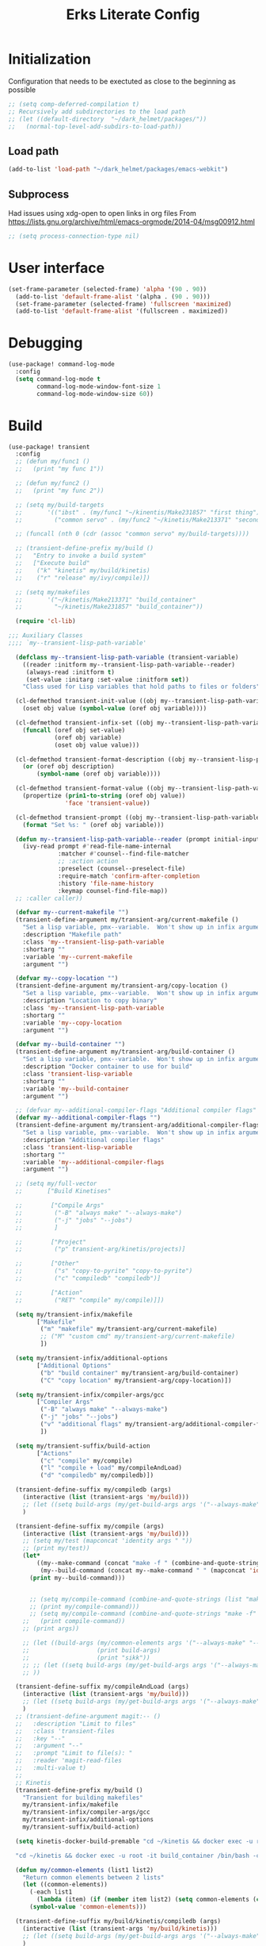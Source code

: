 #+TITLE: Erks Literate Config

#+STARTUP: fold

# #+SETUPFILE: https://fniessen.github.io/org-html-themes/setup/theme-bigblow.setup

* Initialization
Configuration that needs to be exectuted as close to the beginning as possible

#+BEGIN_SRC emacs-lisp
;; (setq comp-deferred-compilation t)
;; Recursively add subdirectories to the load path
;; (let ((default-directory  "~/dark_helmet/packages/"))
;;   (normal-top-level-add-subdirs-to-load-path))
#+END_SRC

** Load path
#+BEGIN_SRC emacs-lisp
(add-to-list 'load-path "~/dark_helmet/packages/emacs-webkit")
#+END_SRC

** Subprocess
Had issues using xdg-open to open links in org files
From https://lists.gnu.org/archive/html/emacs-orgmode/2014-04/msg00912.html

#+BEGIN_SRC emacs-lisp
;; (setq process-connection-type nil)
#+END_SRC

* User interface
#+BEGIN_SRC emacs-lisp
(set-frame-parameter (selected-frame) 'alpha '(90 . 90))
  (add-to-list 'default-frame-alist '(alpha . (90 . 90)))
  (set-frame-parameter (selected-frame) 'fullscreen 'maximized)
  (add-to-list 'default-frame-alist '(fullscreen . maximized))
#+END_SRC

* Debugging
#+BEGIN_SRC emacs-lisp
(use-package! command-log-mode
  :config
  (setq command-log-mode t
        command-log-mode-window-font-size 1
        command-log-mode-window-size 60))
#+END_SRC

* Build
#+BEGIN_SRC emacs-lisp
(use-package! transient
  :config
  ;; (defun my/func1 ()
  ;;   (print "my func 1"))

  ;; (defun my/func2 ()
  ;;   (print "my func 2"))

  ;; (setq my/build-targets
  ;;       '(("ibst" . (my/func1 "~/kinentis/Make231857" "first thing"))
  ;;         ("common servo" . (my/func2 "~/kinetis/Make213371" "second thing"))))

  ;; (funcall (nth 0 (cdr (assoc "common servo" my/build-targets))))

  ;; (transient-define-prefix my/build ()
  ;;   "Entry to invoke a build system"
  ;;   ["Execute build"
  ;;    ("k" "kinetis" my/build/kinetis)
  ;;    ("r" "release" my/ivy/compile)])

  ;; (setq my/makefiles
  ;;       '("~/kinetis/Make213371" "build_container"
  ;;         "~/kinetis/Make231857" "build_container"))

  (require 'cl-lib)

;;; Auxiliary Classes
;;;; `my--transient-lisp-path-variable'

  (defclass my--transient-lisp-path-variable (transient-variable)
    ((reader :initform my--transient-lisp-path-variable--reader)
     (always-read :initform t)
     (set-value :initarg :set-value :initform set))
    "Class used for Lisp variables that hold paths to files or folders")

  (cl-defmethod transient-init-value ((obj my--transient-lisp-path-variable))
    (oset obj value (symbol-value (oref obj variable))))

  (cl-defmethod transient-infix-set ((obj my--transient-lisp-path-variable) value)
    (funcall (oref obj set-value)
             (oref obj variable)
             (oset obj value value)))

  (cl-defmethod transient-format-description ((obj my--transient-lisp-path-variable))
    (or (oref obj description)
        (symbol-name (oref obj variable))))

  (cl-defmethod transient-format-value ((obj my--transient-lisp-path-variable))
    (propertize (prin1-to-string (oref obj value))
                'face 'transient-value))

  (cl-defmethod transient-prompt ((obj my--transient-lisp-path-variable))
    (format "Set %s: " (oref obj variable)))

  (defun my--transient-lisp-path-variable--reader (prompt initial-input _history)
    (ivy-read prompt #'read-file-name-internal
              :matcher #'counsel--find-file-matcher
              ;; :action action
              :preselect (counsel--preselect-file)
              :require-match 'confirm-after-completion
              :history 'file-name-history
              :keymap counsel-find-file-map))
  ;; :caller caller))

  (defvar my--current-makefile "")
  (transient-define-argument my/transient-arg/current-makefile ()
    "Set a lisp variable, pmx--variable.  Won't show up in infix arguments."
    :description "Makefile path"
    :class 'my--transient-lisp-path-variable
    :shortarg ""
    :variable 'my--current-makefile
    :argument "")

  (defvar my--copy-location "")
  (transient-define-argument my/transient-arg/copy-location ()
    "Set a lisp variable, pmx--variable.  Won't show up in infix arguments."
    :description "Location to copy binary"
    :class 'my--transient-lisp-path-variable
    :shortarg ""
    :variable 'my--copy-location
    :argument "")

  (defvar my--build-container "")
  (transient-define-argument my/transient-arg/build-container ()
    "Set a lisp variable, pmx--variable.  Won't show up in infix arguments."
    :description "Docker container to use for build"
    :class 'transient-lisp-variable
    :shortarg ""
    :variable 'my--build-container
    :argument "")

  ;; (defvar my--additional-compiler-flags "Additional compiler flags" "alsdkfj")
  (defvar my--additional-compiler-flags "")
  (transient-define-argument my/transient-arg/additional-compiler-flags ()
    "Set a lisp variable, pmx--variable.  Won't show up in infix arguments."
    :description "Additional compiler flags"
    :class 'transient-lisp-variable
    :shortarg ""
    :variable 'my--additional-compiler-flags
    :argument "")

  ;; (setq my/full-vector
  ;;       ["Build Kinetises"

  ;;        ["Compile Args"
  ;;         ("-B" "always make" "--always-make")
  ;;         ("-j" "jobs" "--jobs")
  ;;         ]

  ;;        ["Project"
  ;;         ("p" transient-arg/kinetis/projects)]

  ;;        ["Other"
  ;;         ("s" "copy-to-pyrite" "copy-to-pyrite")
  ;;         ("c" "compiledb" "compiledb")]

  ;;        ["Action"
  ;;         ("RET" "compile" my/compile)]])

  (setq my/transient-infix/makefile
        ["Makefile"
         ("m" "makefile" my/transient-arg/current-makefile)
         ;; ("M" "custom cmd" my/transient-arg/current-makefile)
         ])

  (setq my/transient-infix/additional-options
        ["Additional Options"
         ("b" "build container" my/transient-arg/build-container)
         ("C" "copy location" my/transient-arg/copy-location)])

  (setq my/transient-infix/compiler-args/gcc
        ["Compiler Args"
         ("-B" "always make" "--always-make")
         ("-j" "jobs" "--jobs")
         ("v" "additional flags" my/transient-arg/additional-compiler-flags)
         ])

  (setq my/transient-suffix/build-action
        ["Actions"
         ("c" "compile" my/compile)
         ("l" "compile + load" my/compileAndLoad)
         ("d" "compiledb" my/compiledb)])

  (transient-define-suffix my/compiledb (args)
    (interactive (list (transient-args 'my/build)))
    ;; (let ((setq build-args (my/get-build-args args '("--always-make")))))
    )

  (transient-define-suffix my/compile (args)
    (interactive (list (transient-args 'my/build)))
    ;; (setq my/test (mapconcat 'identity args " "))
    ;; (print my/test))
    (let*
        ((my--make-command (concat "make -f " (combine-and-quote-strings (list(print my--current-makefile)))))
         (my--build-command (concat my--make-command " " (mapconcat 'identity args " "))))
      (print my--build-command)))


      ;; (setq my/compile-command (combine-and-quote-strings (list "make -f" "neat o" (print my--current-makefile))))
      ;; (print my/compile-command)))
      ;; (setq my/compile-command (combine-and-quote-strings "make -f" my--current-makefile args "neat"))
    ;;   (print compile-command))
    ;; (print args))

    ;; (let ((build-args (my/common-elements args '("--always-make" "--jobs")))
    ;;                   (print build-args)
    ;;                   (print "sikk"))
    ;; ;; (let ((setq build-args (my/get-build-args args '("--always-make")))))
    ;; ))

  (transient-define-suffix my/compileAndLoad (args)
    (interactive (list (transient-args 'my/build)))
    ;; (let ((setq build-args (my/get-build-args args '("--always-make")))))
    )
  ;; (transient-define-argument magit:-- ()
  ;;   :description "Limit to files"
  ;;   :class 'transient-files
  ;;   :key "--"
  ;;   :argument "--"
  ;;   :prompt "Limit to file(s): "
  ;;   :reader 'magit-read-files
  ;;   :multi-value t)
  ;;
  ;; Kinetis
  (transient-define-prefix my/build ()
    "Transient for building makefiles"
    my/transient-infix/makefile
    my/transient-infix/compiler-args/gcc
    my/transient-infix/additional-options
    my/transient-suffix/build-action)

  (setq kinetis-docker-build-premable "cd ~/kinetis && docker exec -u root -it build_container /bin/bash -c \"cd $HOME/kinetis")

  "cd ~/kinetis && docker exec -u root -it build_container /bin/bash -c \"cd $HOME/kinetis && make -f Make231857 -B > buildlog.txt\" && cat buildlog.txt && compiledb --parse buildlog.txt && scp 231857-01X.axf edyer@pyrite:/home/bdi3000/edyer"

  (defun my/common-elements (list1 list2)
    "Return common elements between 2 lists"
    (let ((common-elements))
      (-each list1
        (lambda (item) (if (member item list2) (setq common-elements (cons item common-elements)))))
      (symbol-value 'common-elements)))

  (transient-define-suffix my/build/kinetis/compiledb (args)
    (interactive (list (transient-args 'my/build/kinetis)))
    ;; (let ((setq build-args (my/get-build-args args '("--always-make")))))
    )

  ;; (my/common-elements '("neat" "cool" "wut") '("wow" "wut" "cool"))

  (transient-define-suffix my/build-kinetis/ibst (args)
    (interactive (list (transient-args 'my/build/kinetis)))
    ;; (let ((setq build-args (my/get-build-args args '("--always-make")))))
    )
  (transient-define-suffix my/build/kinetis/ibst (args)
    (interactive (list (transient-args 'my/build/kinetis)))
    ;; (let ((setq build-args (my/get-build-args args '("--always-make")))))
    (let ((build-args (my/common-elements args '("--always-make" "--jobs")))
          ;; (move-to-directory (concat "cd " 'my/build-directory/kinetis))
          ;; (docker-command (concat "docker exec -u root -it build_container /bin/bash -c \"cd $HOME/kinetis && make -f " "Make231857 " "-B " (if (member "compiledb" '("asdf" "compiledb")) "> buildlog.txt\"")))
          ;; (docker-command (concat "Make231857 " "-B "))
          ;; (print docker-command)
          ;; (print build-args)
          )))

  (concat "foo" "bar")

  (transient-define-suffix my/build-kinetis/common-servo (args)
    (interactive (list (transient-args 'my/transient-suffix/build-kinetis)))
    (print args)))


;; (defun my-args ()
;;   (transient-args 'my/transient-build-kinetis))

;; (transient-define-suffix my/test-suffix (args)
;;   (interactive (list (my-args)))
;;   (print args))
;; (defun my/build-kinetis (args)
;;   (interactive (list (transient-args 'my/transient-build-kinetis)))
;;   (message args))

     ;; ["Kinetis"
     ;;  ("i" "ibst" my/ivy/compile)
     ;;  ("c" "common servo" my/ivy/compile)]
     ;; ["Release"
     ;;  ("r" "AO" my/ivy/compile)]]))
;; build without compile
;; compiledb -n make -f Make213371
#+END_SRC

* Config Development
Convenience tools to help with configuration development

#+BEGIN_SRC emacs-lisp
(map! :leader
      (:prefix ("e" . "emacs")
       :desc "reload-config" "r" #'my/reload-config
       :desc "open-config" "c" #'my/open-config
       :desc "eval-last-sexp" "e" #'eval-last-sexp))

(defun my/reload-config ()
  (interactive)
  (load "~/dark_helmet/doom.d/config.el"))

(defun my/open-config ()
  (interactive)
  (find-file "~/dark_helmet/doom.d/config.org"))
#+END_SRC

* Debugging
Debugging using Dap Mode
**Note the first time you use this you will have to call `dap-gdb-lldb-setup` to install the vscode extension
#+BEGIN_SRC emacs-lisp
;; (use-package! dap-mode
;;   :init
;;   (after! lsp-mode (require 'dap-mode) (require 'dap-lldb) (require 'dap-gdb-lldb))

;;   :config

  ;; :require (dap-lldb dap-gdb-lldb))
;; 'dap-lldb 'dap-gdb-lldb

#+END_SRC

* Global Variables
** General Globals
#+BEGIN_SRC emacs-lisp
(setq user-full-name "Eric Dyer"
      user-mail-address "dyereh@gmail.com")
#+END_SRC

** DOOM Specific Globals
#+BEGIN_SRC emacs-lisp
(setq doom-localleader-key ";")
#+END_SRC

* View
#+BEGIN_SRC emacs-lisp
(setq doom-theme 'doom-palenight ;'doom-monokai-classic ; Reminds me of Sublime-text & makes me feel at home
      display-line-numbers-type nil    ; Improve performance & disable line #'s by default
      doom-font (font-spec :family "Hack" :size 14))
      ;; doom-font (font-spec :family "Emilbus Mono" :size 10)
      ;; doom-variable-pitch-font (font-spec :family "Fira Sans") ; inherits `doom-font''s :size
      ;; doom-unicode-font (font-spec :family "Input Mono Narrow" :size 12)
      ;; doom-big-font (font-spec :family "Fira Mono" :size 19))
;; #<font-object "-SRC-Hack-normal-normal-normal-*-15-*-*-*-m-0-iso10646-1">
;; #<font-spec nil nil Ubuntu\ Mono nil nil nil nil nil 17 nil nil nil nil>
;; (setq doom-theme 'doom-monokai-classic ; Reminds me of Sublime-text & makes me feel at home
;;       display-line-numbers-type nil) ; Improve performance & disable line #'s by default
#+END_SRC
** Buffer Narrowing
#+BEGIN_SRC emacs-lisp
(map! :leader
      "n" nil
      (:prefix ("n" . "narrow")
       :desc "page"    "p" #'narrow-to-page
       :desc "defun"   "d" #'narrow-to-defun
       :desc "region"  "r" #'narrow-to-region
       :desc "subtree" "s" #'narrow-to-subtree
       :desc "widen"   "w" #'widen
       ))
#+END_SRC

** Window
#+BEGIN_SRC emacs-lisp
(map! :leader
      (:prefix "w"
       :desc "maximize window" "f"  #'my/toggle-maximize-buffer))

(defun my/toggle-maximize-buffer () "Maximize buffer"
  (interactive)
  (if (= 1 (length (window-list)))
      (jump-to-register '_)
    (progn
      (window-configuration-to-register '_)
      (delete-other-windows))))
#+END_SRC

* Code
** ELISP
#+BEGIN_SRC emacs-lisp
(setq doom-scratch-initial-major-mode 'lisp-interaction-mode)
#+END_SRC

* Files and Directories
** Dired
#+BEGIN_SRC emacs-lisp
(map! :leader
      "x" nil
      (:prefix ("x" . "dired")
       :desc "dired here" "d" #'(lambda () (interactive) (dired default-directory))
       :desc "dired" "D" #'dired))

(setq delete-by-moving-to-trash t) ; Move to trash bin instead of permanently deleting it

(defun my/dired-open-externally ()
  "Open marked dired file/folder(s) (or file/folder(s) at point if no marks)
  with external application"
  (interactive)
  (let ((files (dired-get-marked-files)))
    (dired-run-shell-command
     (dired-shell-stuff-it "xdg-open" files t))))

(use-package dired
  :custom ((dired-listing-switches "-agho --group-directories-first"))
  :config

  (map! :map dired-mode-map
        :localleader
        "q" #'dired-toggle-read-only)

  ;; (add-to-list 'dired-guess-shell-alist-user '("\\.xlsx\\'" "xdg-open"))
  ;; (add-to-list 'dired-guess-shell-alist-user '("\\.xlsb\\'" "xdg-open"))

 (evil-define-key* '(normal) dired-mode-map
   (kbd "M-RET") #'my/dired-open-externally)

  (evil-collection-define-key 'normal 'dired-mode-map
    ;; "h" 'dired-single-up-directory
    ;; "l" 'dired-single-buffer)
    "h" 'dired-up-directory
    "l" 'dired-find-file
    )
  (setq dired-recursive-deletes "top"))
#+END_SRC

** File extensions
#+BEGIN_SRC emacs-lisp
#+END_SRC

** Find file
#+BEGIN_SRC emacs-lisp
(setq my/directory-shortcuts
      '(("zybo" .  "/ssh:root@192.168.0.102:")
        ("pyrite" .  "/ssh:edyer@pyrite:")

        ("kinetis" . "~/kinetis/")
        ("release" . "~/release/")
        ("stellaris" . "~/stellaris/")
        ("wemacs"    . "~/wemacs/")

        ("downloads" . "~/Downloads/")
        ("desktop" . "~/Desktop/")

        ("project"         . "~/erk_projects/")
        ("2nd Source HDIR" . "~/erk_projects/CMX-10_2nd-Source-HDIR")
        ("ga"              . "~/erk_projects/GA")
        ("lens sustaining" . "~/erk_projects/lens_sustaining")
        ("GCS"             . "~/erk_projects/GCS")
        ("CPPLR"           . "~/erk_projects/GCS/CPPLR")
        ("IBST"            . "~/erk_projects/MX25G2/IBST")
        ("MMG2"            . "~/erk_projects/MMG2")
        ("MX25G2"          . "~/erk_projects/MX25G2")
        ("VISSWIR"         . "~/erk_projects/VISSWIR")
        ))

(defun my/directory-shortcuts ()
  (interactive)

    (ivy-read "directory: " my/directory-shortcuts
              :matcher #'counsel--find-file-matcher
              :action #'(lambda (x)
                          (counsel-find-file (cdr x)))
              :preselect (counsel--preselect-file)
              :require-match 'confirm-after-completion
              :history 'file-name-history
              :keymap counsel-find-file-map
              :caller 'my/directory-shortcuts))

(use-package! counsel
  :config
  (map! :leader
        (:prefix "f"
         :desc "shortcuts" "j" #'my/directory-shortcuts
         :desc "home"      "k" #'(lambda () (interactive) (counsel-find-file "~")))))
#+END_SRC

* EAF
#+BEGIN_SRC emacs-lisp
(use-package eaf
  :load-path "~/dark_helmet/packages/emacs-application-framework"
  :custom
  (eaf-find-alternate-file-in-dired t)
  :config
  (eaf-bind-key scroll_up "C-n" eaf-pdf-viewer-keybinding)
  (eaf-bind-key scroll_down "C-p" eaf-pdf-viewer-keybinding)
  (eaf-bind-key take_photo "p" eaf-camera-keybinding))

(require 'eaf-evil)

;; (setq eaf-evil-leader-keymap  spacemacs-cmds)

(setq eaf-evil-leader-key "SPC")
#+END_SRC

#+BEGIN_SRC emacs-lisp
(defun helm-files-insert-as-org-link (candidate)
  (interactive)
  (let* ((marked-files (helm-marked-candidates :with-wildcard t)))
    (dolist (file marked-files)
      (let ((target (expand-file-name (helm-substitute-in-filename file))))
        (insert (format "[[file:%s] " file))))))
#+END_SRC

* Email
** Notmuch
#+BEGIN_SRC emacs-lisp
(use-package! notmuch
  :config
  (setq +notmuch-sync-backend 'mbsync)
  (setq message-kill-buffer-on-exit t) ;; Kills buffer after sending an email (otherwise sent message buffers would accumulate)
  )
#+END_SRC
* EPUB
#+BEGIN_SRC emacs-lisp
(use-package! nov
  :config
  (add-to-list 'auto-mode-alist '("\\.epub\\'" . nov-mode)))
#+END_SRC

* Emojify
#+BEGIN_SRC emacs-lisp
(use-package emojify
  :hook (after-init . global-emojify-mode))
;; (setq emojify-inhibit-major-modes
;;         (cl-union emojify-inhibit-major-modes
;;                   '(cider-mode
;;                     cider-repl-mode
;;                     cider-test-report-mode
;;                     sql-mode
;;                     term-mode
;;                     web-mode
;;                     yaml-mode))
;;         emojify-prog-contexts "comments"))
#+END_SRC

* Evil
#+BEGIN_SRC emacs-lisp
(evil-global-set-key 'normal (kbd "C-j") #'universal-argument)

(map! :leader
      :desc "universal arg" "j" #'universal-argument)
      ;; :desc "universal 2arg" "k" #'(lambda () (interactive) (universal-argument) (universal-argument-more)))

(map! :map universal-argument-map
      :prefix doom-leader-key     "j" #'universal-argument-more
      :prefix doom-leader-alt-key "j" #'universal-argument-more)
#+END_SRC

* FLX
#+BEGIN_SRC emacs-lisp
;; (require 'flx-ido)
;; (ido-mode 1)
;; (ido-everywhere 1)
;; (flx-ido-mode 1)
;; disable ido faces to see flx highlights.
;; (setq ido-enable-flex-matching t)
;; (setq ido-use-faces nil)
#+END_SRC

* Languages
** C
#+BEGIN_SRC emacs-lisp
(use-package! cc-mode
  :init
  (message "cmode is NOICE")

  :config
  (require 'dap-mode)
  (require 'dap-lldb)
  (require 'dap-gdb-lldb)
  (dap-gdb-lldb-setup) ;; Automatically install debug adapters if needed
)
#+END_SRC

** Python
*** LSP
#+BEGIN_SRC emacs-lisp
(use-package! lsp-pyright
  :hook (python-mode . (lambda ()
                          (require 'lsp-pyright)
                          (lsp))))  ; or lsp-deferred
#+END_SRC

* Magit
** Add new SSH key to GitHub account
*** Check for existing SSH key

`ls -al ~/.ssh`

#+BEGIN_SRC bash :tangle no
id_rsa.pub
id_ecdsa.pub
id_ed25519.pub
#+END_SRC

*** Generate a new SSH key
Create a new SSH key (provide email) - press enter to accept default location (no need for passphrase either)

#+BEGIN_SRC bash :tangle no
ssh-keygen -t ed25519 -C "your_email@example.com"
#+END_SRC

*** Adding your SSH key to the SSH-agent

Start the ssh-agent in the background

#+BEGIN_SRC bash :tangle no
eval "$(ssh-agent -s)"
#+END_SRC

Add SSH private key to the ssh-agent

#+BEGIN_SRC bash :tangle no
ssh-add ~/.ssh/<private key file ex. id_ed25519>
#+END_SRC

*** Add SSH key to GitHub acount

1. Copy contents of the ".pub" ssh key file (make sure not to copy additional whitespace/newlines)
2. In github user profile buttom -> Settings -> SSH and GPG keys -> New/Add SSH key
3. Add a title and paste the key in the "key" field
4. Click `Add SSH Key`

** Magit
#+BEGIN_SRC emacs-lisp
;; (unmap! :leader
  ;; (:prefix "g"
    ;; ))
(use-package! magit
  :config
  (map! :leader
        (:prefix "g"
         :desc "blame" "b" #'magit-blame
         ;; :desc "status dwim" "g" #'magit-status
         :desc "status" "G" #'my/magit-status
         :desc "buffer-lock" "T" #'magit-toggle-buffer-lock

         ;; Git gutter
         :desc "next-hunk" "j" #'git-gutter:next-hunk
         :desc "prev-hunk" "k" #'git-gutter:previous-hunk
         :desc "popup-diff" "d" #'git-gutter:popup-diff
         :desc "file-statistics" "S" #'git-gutter:statistic

         "s" nil
         (:prefix ("s" . "status")
          :desc "find"       "s" #'my/magit-status
          :desc "cfgdb"      "c" #'(lambda () (interactive) (magit-status "~/cfgdb"))
          :desc "kinetis"    "k" #'(lambda () (interactive) (magit-status "~/kinetis"))
          :desc "release"    "r" #'(lambda () (interactive) (magit-status "~/release"))
          :desc "ga"         "g" #'(lambda () (interactive) (magit-status "~/general-atomics"))
          :desc "ga/release" "R" #'(lambda () (interactive) (magit-status "~/general-atomics/release")))

         ;; Log
         :desc "log" "l" #'magit-log
         "L" nil ;; unmap default L mapping
         (:prefix ("L" . "log")
          :desc "file" "f" #'magit-log-buffer-file
          :desc "head" "h" #'magit-log-head
          :desc "log" "i" #'magit-log
          :desc "refresh" "r" #'magit-log-refresh-buffer)))

  (define-suffix-command reset-upstream ()
    (interactive)
    (if (magit-confirm t (format "**WARNING** this will hard reset to upstream branch. Continue?"))
        (magit-run-git "reset" "--hard" "@{u}")))

  (define-suffix-command fixup-head ()
  "Make current commit a fixup to HEAD"
  (interactive)
  (magit-run-git "commit" "--fixup" "HEAD"))

  (define-suffix-command reset-head-to-previous-commit ()
    "Soft reset head to the previous commit"
    (interactive)
    (magit-run-git "reset" "HEAD~"))

  ;; Navigation
  (define-key magit-mode-map (kbd "M-j") 'magit-section-forward)
  (define-key magit-mode-map (kbd "M-k") 'magit-section-backward)
  (define-key magit-mode-map (kbd "C-M-j") 'magit-section-forward-sibling)
  (define-key magit-mode-map (kbd "C-M-k") 'magit-section-backward-sibling)
  (define-key magit-mode-map (kbd "C-K") 'magit-section-up)
  (define-key magit-mode-map (kbd "M-RET") 'magit-diff-visit-worktree-file)

  ;; Section folding/expansion
  (define-key magit-mode-map (kbd "M-o") 'magit-section-toggle)
  (define-key magit-mode-map (kbd "C-o") 'magit-section-cycle)

  ;; Register Custom Commands
  (transient-append-suffix 'magit-commit "c"
    '("h" "fixup head" fixup-head))

  (transient-append-suffix 'magit-reset "f"
    '("u" "to upstream" reset-upstream))

  (transient-append-suffix 'magit-reset "w"
    '("o" "previous-commit" reset-head-to-previous-commit))
  )

(with-eval-after-load 'evil
  (with-eval-after-load 'magit
 (evil-define-key* '(normal visual) magit-mode-map
   "C-t" #'my/evil-scroll-down
   "C-v" #'my/evil-scroll-up)
))

;; Automatically refresh status buffer
(add-hook 'after-save-hook 'magit-after-save-refresh-status t)

;; Prevent long refnames from hiding commit messages in the log
(setq magit-log-show-refname-after-summary t)
(setq magit-log-margin '(t age-abbreviated 15 t 10))

(defun my/magit-status ()
  "Use ivy to specify directory from which to open a magit status buffer.
Default starting place is the home directory."
  (interactive)
  (let ((default-directory "~/"))
    (ivy-read "git status: " #'read-file-name-internal
              :matcher #'counsel--find-file-matcher
              :action #'(lambda (x)
                          (magit-status x))
              :preselect (counsel--preselect-file)
              :require-match 'confirm-after-completion
              :history 'file-name-history
              :keymap counsel-find-file-map
              :caller 'my/magit-status)))

(defun my/magit-status-2 ()
  (interactive)
  (execute-extended-command 16 "magit-status"))
  ;; (counsel--find-file-1 "Git status: " "" #'magit-status 'my/magit-status)
  ;; (ivy-read  "my prompt: " (directory-files "~")
  ;;            :action #'(lambda (x)
  ;;                        (magit-status x))))
;; (lambda (x)
;;   "Return the hyperbolic cosine of X."
;;   (* 0.5 (+ (exp x) (exp (- x)))))
;; List of repositories
(setq magit-repository-directories
      `(("~" . 1)))
;;       `(("~/release"      . 1)
;;         ("~/kinetis"      . 1)
;;         ("~/dark_helmet"  . 1)))
        ;; ("~/dark_helment" . DEPTH3)))

;; (setq magit-repolist-columns
;;       '(("Name"    25 magit-repolist-column-ident                  ())
;;         ("Version" 25 magit-repolist-column-version                ())
;;         ("D"        1 magit-repolist-column-dirty                  ())
;;         ("L<U"      3 magit-repolist-column-unpulled-from-upstream ((:right-align t)))
;;         ("L>U"      3 magit-repolist-column-unpushed-to-upstream   ((:right-align t)))
;;         ("Path"    99 magit-repolist-column-path                   ())))

;; ;; Consistent Navigation
;; ;; (define-key magit-mode-map [remap evil-scroll-down] 'my/evil-scroll-down)
;; ;; (define-key magit-mode-map [remap evil-scroll-up]   'my/evil-scroll-up)
#+END_SRC

** TODO
- [ ] SPC g g fails when run in ~/projects.. gotta find out why
- Use 'q' instead of 'ESC' to go back on/delete magit buffers?

* Mail
#+BEGIN_SRC emacs-lisp
;; (require 'notmuch)
#+END_SRC
* Matrix
#+BEGIN_SRC emacs-lisp
;; Bootstrap Quelpa
;; (unless (package-installed-p 'quelpa)
;;   (with-temp-buffer
;;     (url-insert-file-contents "https://raw.githubusercontent.com/quelpa/quelpa/master/quelpa.el")
;;     (eval-buffer)
;;     (quelpa-self-upgrade)))
;; (quelpa-use-package matrix-client
;;   :quelpa (matrix-client :fetcher github :repo "alphapapa/matrix-client.el"
;;                          :files (:defaults "logo.png" "matrix-client-standalone.el.sh")))
;; TODO figure out why this makes emacs mad
;; (quelpa
;;  '(quelpa-use-package
;;    :fetcher git
;;    :url "https://github.com/quelpa/quelpa-use-package.git"))
;; (require 'quelpa-use-package)

;; (use-package matrix-client
;;   :quelpa (matrix-client :fetcher github :repo "alphapapa/matrix-client.el"
;;                          :files (:defaults "logo.png" "matrix-client-standalone.el.sh")))
#+END_SRC
* Messaging
** ERC
#+BEGIN_SRC emacs-lisp
(defun my/erc ()
  (interactive)
  (erc :server "127.0.0.1" :port 6667 :nick "edyer"))

(add-hook 'erc-after-connect
          '(lambda (SERVER NICK)
             (cond
              ((string-match "localhost" SERVER)
               (erc-message "PRIVMSG" "NickServ identify doom4lyfe")
               (sit-for 5)
               (message "noicee")
               (reset-erc-track-mode))
              ((string-match "oftc\\.net" SERVER)
               (erc-message "PRIVMSG" "NickServ identify password2"))
              ((string-match "jin\\.tekken" SERVER)
               (erc-message "PRIVMSG" "#bitlbee identify password3")))))

;; (add-hook 'erc-insert-post-hook
;;           '(lambda ()
;;              (message "this is a very long message that I want to display in the full message buffer so that it is persistent")
;;              (message '(erc-find-parsed-property))))
             ;; (message (erc-message-type-member
             ;;           (or (erc-find-parsed-property)
             ;;               (point-min))
             ;;           erc-track-exclude-types))))

(setq erc-track-exclude '("&facebook" "&bitlbee"))
;; (setq erc-track-exclude-types '("NICK" "JOIN" "PART" "QUIT" "MODE" "USER" "OPER" "SERVICE" "TOPIC" "NAMES" "LIST" "INVITE" "KICK" "VERSION" "STATS" "LINKS" "TIME" "CONNECT" "TRACE" "ADMIN" "INFO" "SERVLIST" "SQUERY" "WHO" "WHOIS" "WHOWAS" "KILL" "PING" "PONG" "ERROR" "AWAY" "REHASH" "DIE" "RESTART" "SUMMON" "USERS" "WALLOPS" "USERHOST" "ISON" "333" "353"))
(setq erc-track-exclude-types '("JOIN" "NICK" "PART" "QUIT" "MODE"
                                    "324" "329" "332" "333" "353" "477"))
(setq erc-track-exclude-server-buffer t) ;; Exclude messages sent by server when joining a channel

;; Clears out annoying erc-track-mode stuff for when we don't care.
;; Useful for when ChanServ restarts :P
(defun reset-erc-track-mode ()
  (interactive)
  (setq erc-modified-channels-alist nil)
  (erc-modified-channels-update))

;; Display images inline
;; (require 'erc-image)
;; (add-to-list 'erc-modules "image")
;; (erc-update-modules)
;; (use-package! erc-image
;;   :config
;;   (add-to-list 'erc-modules 'image)
;;   (erc-update-modules))
#+END_SRC

* Misc
** Open current buffer path in file explorer
#+BEGIN_SRC emacs-lisp
(defun my/open-buffer-path-in-explorer ()
  "Run explorer on the directory of the current buffer."
  (interactive)
  (shell-command (concat
                  "xdg-open "
                  default-directory)))

(map! :leader
      (:prefix "w"
       :desc "open in explorer" "x"  #'my/open-buffer-path-in-explorer))
#+END_SRC
* Movement
#+BEGIN_SRC emacs-lisp
(use-package! ace-window
  :config
  (map! :leader
        "k" nil
        :desc "ace-window" "k" #'ace-window)
  (setq aw-scope 'global))
#+END_SRC

* Navigation
#+BEGIN_SRC emacs-lisp
(use-package! ivy
 :config
 (map! :leader
     "A" #'ivy-switch-buffer
      "a" nil
      (:prefix ("a" . "switch-to-buffer")
       :desc "c"   "c"  #'(lambda () (interactive) (my/ivy-switch-buffer "\\(cpp\\|c\\)"))
       :desc "h"   "h"  #'(lambda () (interactive) (my/ivy-switch-buffer "\\(hpp\\|h\\)"))
       :desc "org" "o"  #'(lambda () (interactive) (my/ivy-switch-buffer "org"))
       :desc "el"  "e"  #'(lambda () (interactive) (my/ivy-switch-buffer "el")))))

(defun my/ivy-switch-buffer (extension)
  ;; Show available buffers for a given extension
  (interactive)
  (let ((completion-regexp-list (list (concat ".*\\." extension "$"))))
  (ivy-read "Switch to buffer: " #'internal-complete-buffer
            :keymap ivy-switch-buffer-map
            :preselect (buffer-name (other-buffer (current-buffer)))
            :action #'ivy--switch-buffer-action
            :matcher #'ivy--switch-buffer-matcher
            :caller 'ivy-switch-buffer)))

(defun my/switch-to-next-buffer-with-same-extension ()
  (interactive)
(save-match-data ; is usually a good idea
  (string-match "\\..*$" (buffer-name))))

;; (save-match-data ; is usually a good idea
;;       (and (string-match "\\(\\..*$\\).*" "eric.dyer@l3harris.com")
;;            (setq user (match-string 1 "eric.dyer@l3harris.com")
;;                  domain (match-string 1 "eric.dyer@l3harris.com") ) ))
#+END_SRC

* Org
** Font & Bullets
#+BEGIN_SRC emacs-lisp
(use-package! org-superstar
  :after org
  :hook (org-mode . org-superstar-mode)
  :custom
  (org-superstar-remove-leading-stars t)
  (org-superstar-headline-bullets-list '("◉" "○" "●" "○" "●" "○" "●")))

;; Replace list hyphen with dot
;; (font-lock-add-keywords 'org-mode
;;                         '(("^ *\\([-]\\) "
;;                             (0 (prog1 () (compose-region (match-beginning 1) (match-end 1) "•"))))))

;; Increase the size of various headings
(set-face-attribute 'org-document-title nil :font "Cantarell" :weight 'bold :height 1.3)
(dolist (face '((org-level-1 . 1.2)
                (org-level-2 . 1.1)
                (org-level-3 . 1.05)
                (org-level-4 . 1.0)
                (org-level-5 . 1.1)
                (org-level-6 . 1.1)
                (org-level-7 . 1.1)
                (org-level-8 . 1.1)))
  (set-face-attribute (car face) nil :font "Cantarell" :weight 'regular :height (cdr face)))

;; Make sure org-indent face is available
(require 'org-indent)

;; Ensure that anything that should be fixed-pitch in Org files appears that way
(set-face-attribute 'org-block nil :foreground nil :inherit 'fixed-pitch)
(set-face-attribute 'org-table nil  :inherit 'fixed-pitch)
(set-face-attribute 'org-formula nil  :inherit 'fixed-pitch)
(set-face-attribute 'org-code nil   :inherit '(shadow fixed-pitch))
(set-face-attribute 'org-indent nil :inherit '(org-hide fixed-pitch))
(set-face-attribute 'org-verbatim nil :inherit '(shadow fixed-pitch))
(set-face-attribute 'org-special-keyword nil :inherit '(font-lock-comment-face fixed-pitch))
(set-face-attribute 'org-meta-line nil :inherit '(font-lock-comment-face fixed-pitch))
(set-face-attribute 'org-checkbox nil :inherit 'fixed-pitch)

(after! org
        (defvar plotly-iframe-format
        ;; You may want to change your width and height.
        (concat "<iframe width=\"1200\""
                " height=\"850\""
                " src=\"%s\""
                " frameborder=\"0\""
                " allowfullscreen>%s</iframe>"))

        (org-add-link-type
        "plotly"
        (lambda (handle)
        (browse-url handle))
        (lambda (path desc backend)
        (cl-case backend
        (html (format plotly-iframe-format
                        path (or desc "")))))))
#+END_SRC
** Global Defaults
#+BEGIN_SRC emacs-lisp
(use-package! org
  :config
  (setq org-hide-block-startup t
        org-startup-folded t))
#+END_SRC

** General
#+BEGIN_SRC emacs-lisp
(add-hook! 'evil-org-mode-hook 'my/evil-org-mode-keybinds)

(defun my/evil-org-mode-keybinds ()
  (evil-define-key 'motion evil-org-mode-map
    (kbd "^") 'evil-org-beginning-of-line)
  (setq ispell-local-dictionary "en_US")
  (message "new evil org keybinds"))

(use-package! org
  :config
  ;; Specify how org links should be opened (same or different frame/window)
  (setq org-link-frame-setup '((vm . vm-visit-folder-other-frame)
                               (vm-imap . vm-visit-imap-folder-other-frame)
                               (gnus . org-gnus-no-new-news)
                               (file . find-file-other-window)
                               (wl . wl-other-frame)))

  ;; (map! :leader
  ;;       "a" nil
  ;;       (:prefix ("a" . "switch buffer")
  ;;        :desc "org" "o" #'org-switchb))

 (evil-define-key* '(normal visual insert) org-mode-map
   (kbd "C-j") #'org-forward-element
   (kbd "C-k") #'org-backward-element)

  (map! :localleader
        :map org-mode-map

        ;;Motion
        ;; "j" #'org-next-visible-heading
        "j" #'org-down-element
        "k" #'org-previous-visible-heading
        "u" #'outline-up-heading

        ";" #'org-edit-special

        ;;Narrowing
        "n" nil ;; unmap default o mapping
        (:prefix ("n" . "narrow")
         :desc "subtree" "s" #'org-narrow-to-subtree
         :desc "block" "b" #'org-narrow-to-block
         :desc "widen"   "w" #'widen)

        ;; Sparse tree
        "s" :nil
        (:prefix ("s" . "sparse tree")
         :desc "regex" "r" #'org-regex
         :desc "todo" "t" #'org-tags-sparse-tree)
        "/" #'org-sparse-tree

        ;; Format
        "f" :nil
        (:prefix ("f" . "format")
         :desc "bullet" "b" #'org-cycle-list-bullet
         :desc "table"  "t" #'org-table-create-or-convert-from-region)

        ;; Linking
        "l" :nil
        (:prefix ("l" . "link")
         :desc "insert" "i" #'org-insert-link
         :desc "store" "s" #'org-store-link)

        "i" :nil
        (:prefix ("i" . "insert")
         :desc "link" "l" #'org-insert-link
         :desc "item" "i" #'org-insert-item
         :desc "todo heading" "t" #'org-insert-todo-heading
         :desc "insert-heading" "h" #'org-insert-heading
         :desc "insert-heading-respect-content" "H" #'org-insert-heading-respect-content)

        "t" :nil
        (:prefix ("t" . "toggle")
         :desc "heading" "h" #'org-toggle-heading
         :desc "item" "i" #'org-toggle-item)


        "m" :nil
        (:prefix ("r" . "refile")
         :desc "refile" "r" #'org-refile)
        ;; insert
        "o" #'org-open-at-point
        )

  ;; Open org-edit-special in current window
  (setq org-src-window-setup 'current-window)
  )

      ;; (:prefix ("d". "testing")
        ;; "t" #'org-toggle-checkbox))

(map! :leader
      "o" nil ;; unmap default o mapping
      (:prefix ("o" . "org")
       :desc "org-store-link" "l"  #'org-store-link
       :desc "org-agenda"     "a"  #'org-agenda
       :desc "org-capture"    "c"  #'org-capture))

;; (add-hook! 'org-mode-hook
;; (set-face-attribute 'org-block-begin-line nil :height 0.7 :slant 'normal)
;; (set-face-attribute 'org-block-end-line nil :height 0.7 :slant 'normal))
#+END_SRC

#+RESULTS:
: org-capture

** Code
#+BEGIN_SRC emacs-lisp
(use-package! org
  :config
  (require 'color)
  (custom-set-faces! `(org-block :background
                                 ,(color-darken-name
                                   (face-attribute 'default :background) 4)))

  (setq org-babel-default-header-args '((:session . "none") (:results . "replace output") (:exports . "both") (:cache . "no") (:hlines . "no") (:tangle . "no"))))
;;  (setq org-babel-default-header-args
;; ((:session . "none")
;;  (:results . "replace")
;;  (:exports . "code")
;;  (:cache . "no")
;;  (:noweb . "no")
;;  (:hlines . "no")
;;  (:tangle . "no")))
;;   )
;;   (custom-set-faces! `(org-block :background ,(doom-darken 'bg 0.4))))
;;https://github.com/hlissner/emacs-doom-themes/blob/master/themes/doom-one-theme.el#L36
;; (custom-set-faces! '(org-block :background "#FF0000"))
#+END_SRC

** Languages
*** Latex
For this minor mode to work, you need to install MathJax-node-cli via npm:

cd $HOME
npm install mathjax-node-cli

You also need to set org-latex-impatient-tex2svg-bin to the location of the executable tex2svg

#+BEGIN_SRC emacs-lisp
(use-package! org-latex-impatient
  :defer t
  :hook (org-mode . org-latex-impatient-mode)
  :init
  (setq org-latex-impatient-tex2svg-bin
        ;; location of tex2svg executable
        "~/node_modules/mathjax-node-cli/bin/tex2svg"))
#+END_SRC

*** PlantUML
Install plantUML in manjaro -> `pacman -S plantuml`

#+BEGIN_SRC emacs-lisp
(setq org-plantuml-exec-mode 'plantuml ;; Use the executable
      org-plantuml-executable-path "plantuml") ;; We assume plantuml is in the path
#+END_SRC

** Org-Agenda
#+BEGIN_SRC emacs-lisp
(use-package! org
  :config

  (map! :localleader
        ;; :map org-mode-map

        ;; ;;Motion
        ;; "j" #'org-next-visible-heading
        ;; "k" #'org-previous-visible-heading
        ;; "J" #'org-forward-heading-same-level
  ))
#+END_SRC

** Org-Jira
#+BEGIN_SRC emacs-lisp
(use-package! org-jira
  :init
  (if (file-directory-p "~/.org-jira") () (make-directory "~/.org-jira"))

  :config
  (setq jiralib-url "http://cesium:8080/jira"))
#+END_SRC

** Orgit
Add org links to magit buffers

#+BEGIN_SRC emacs-lisp
(use-package! orgit

  :config
  ;; Used to transale git urls to web urls when exporting orgit links
(setq orgit-export-alist '(("github.com[:/]\\(.+?\\)\\(?:\\.git\\)?$" "https://github.com/%n" "https://github.com/%n/commits/%r" "https://github.com/%n/commit/%r")
 ;;("cesium:7990/bitbucket[:/]\\(.+?\\)\\(?:\\.git\\)?$" "http://cesium:7990/bitbucket/%n" "http://cesium:7990/bitbucket/%n/commits/%r" "http://cesium:7990/bitbucket/%n/commit/%r")
 ("ssh://git@cesium:7999[:/]\\(.+?\\)\\(?:\\.git\\)?$" "http://cesium:7990/bitbucket/%n" "http://cesium:7990/bitbucket/projects/mx/repos/%n/commits/%r" "http://cesium:7990/bitbucket/projects/mx/repos/%n/commit/%r")
 ("gitlab.com[:/]\\(.+?\\)\\(?:\\.git\\)?$" "https://gitlab.com/%n" "https://gitlab.com/%n/commits/%r" "https://gitlab.com/%n/commit/%r")
 ("git.sr.ht[:/]\\(.+?\\)\\(?:\\.git\\)?$" "https://git.sr.ht/%n" "https://git.sr.ht/%n/log/%r" "https://git.sr.ht/%n/commit/%r")
 ("bitbucket.org[:/]\\(.+?\\)\\(?:\\.git\\)?$" "https://bitbucket.org/%n" "https://bitbucket.org/%n/commits/branch/%r" "https://bitbucket.org/%n/commits/%r")
 ("code.orgmode.org[:/]\\(.+\\)$" "https://code.orgmode.org/cgit.cgi/%n" "https://code.orgmode.org/cgit.cgi/%n/commits/%r" "https://code.orgmode.org/cgit.cgi/%n/commit/%r")
 ("git.kernel.org/pub/scm[:/]\\(.+\\)$" "https://git.kernel.org/cgit/%n" "https://git.kernel.org/cgit/%n/log/?h=%r" "https://git.kernel.org/cgit/%n/commit/?id=%r"))))
#+END_SRC

** Export
*** Jekyll
#+BEGIN_SRC emacs-lisp
(after! org
  (setq org-publish-project-alist
      '(

  ("org-erk"
          ;; Path to your org files.
          :base-directory "~/jekyll_site/org/"
          :base-extension "org"

          ;; Path to your Jekyll project.
          :publishing-directory "~/jekyll_site/jekyll/"
          :recursive t
          :publishing-function org-html-publish-to-html
          :headline-levels 4
          :html-extension "html"
          :body-only t ;; Only export section between <body> </body>
    )

  ("org-MX25G2"
          ;; Path to your org files.
          :base-directory "~/erk_projects/MX25G2"
          :base-extension "org"

          ;; Path to your Jekyll project.
          :publishing-directory "~/erk_projects/MX25G2/publish"
          :recursive f
          :publishing-function org-html-publish-to-html
          :headline-levels 4
          :html-extension "html"
    )

    ("org-static-erk"
          :base-directory "~/jekyll_site/org/"
          :base-extension "css\\|js\\|png\\|jpg\\|gif\\|pdf\\|mp3\\|ogg\\|swf\\|php"
          :publishing-directory "~/jekyll_site/"
          :recursive t
          :publishing-function org-publish-attachment)

    ("erk" :components ("org-erk" "org-static-erk"))
)))
#+END_SRC
*** Hugo
#+BEGIN_SRC emacs-lisp
(use-package! ox-hugo
  :after ox
  :config
  ;; (setq org-hugo-default-section-directory "/home/edyer/wemacs/static_site_generation/hugo/ibst/thermal_testing/content/motor testing")
  (setq org-hugo-default-section-directory "content")
  )
#+END_SRC


*** Plotly links
#+BEGIN_SRC emacs-lisp
(after! org
        (defvar yt-iframe-format
        ;; You may want to change your width and height.
        (concat "<iframe width=\"440\""
                " height=\"335\""
                " src=\"https://www.youtube.com/embed/%s\""
                " frameborder=\"0\""
                " allowfullscreen>%s</iframe>"))

        (org-add-link-type
        "yt"
        (lambda (handle)
        (browse-url
        (concat "https://www.youtube.com/embed/"
                handle)))
        (lambda (path desc backend)
        (cl-case backend
        (html (format yt-iframe-format
                        path (or desc "")))
        (latex (format "\href{%s}{%s}"
                        path (or desc "video"))))))
        ;;
        ;; https://www.youtube.com/watch?v=AAuQFz1CgNY&feature=emb_logo
        (defvar plotly-iframe-format
        ;; You may want to change your width and height.
        (concat "<iframe width=\"1200\""
                " height=\"850\""
                " src=\"%s\""
                " frameborder=\"0\""
                " allowfullscreen>%s</iframe>"))
        (defvar plotly-img-format
          (concat "\\begin{center}"
                "\\includegraphics[width=.9\\linewidth]{%s}"
                "\\label{fig:%s}"
                "\\end{center}"))

        (org-add-link-type
        "plotly"
        (lambda (handle)
        (browse-url handle))
        (lambda (path desc backend)
        (cl-case backend
        (html (format plotly-iframe-format
                        path (or desc "")))
        (latex (format plotly-img-format
                        (concat (substring path 0 -4) "png") (f-base path)))
                        ;; (concat (substring path 0 -4) "png") (or desc "") (f-base path)))
        ))))
#+END_SRC

#+BEGIN_SRC emacs-lisp
(use-package! org
  :config
  (setq org-export-with-broken-links 'mark)) ;Mark broken links but don't fail the export
#+END_SRC

** Exporting Org Files
#+BEGIN_SRC emacs-lisp
(use-package! org
  :init
  (setq org-export-creator-string "Eric Dyer"
        org-odt-preferred-output-format "docx"
        org-export-default-language "en"
        org-export-preserve-breaks t
        org-export-headline-levels 3
        org-export-with-toc 3
        )
  )
#+END_SRC

* PDF Tools
** Keymap
#+BEGIN_SRC emacs-lisp
(with-eval-after-load 'pdf-tools
(define-key pdf-view-mode-map (kbd "C-c C-h") 'outline-hide-other)
;; (define-key pdf-view-mode-map (kbd "C-c C-a") 'outline-toggle-children)
  ;; (define-key pdf-view-mode-map (kbd "M-h") 'pdf-outline)
  ;; (define-key pdf-outline-minor-mode-map (kbd "i") 'pdf-outline)

  ;; (define-key pdf-outline-buffer-mode-map (kbd "M-h") 'outline-toggle-children)
  ;; (define-key outline-mode-map (kbd "a") 'outline-show-all)
  ;; (message "nice")
  ;; (define-key pdf-outline-buffer-mode-map (kbd "M-o") 'outline-toggle-children)
)

(use-package! pdf-tools
  :config
  (evil-define-key 'normal pdf-view-mode-map (kbd ":") 'pdf-view-goto-page)
  (map! :localleader
        :map pdf-view-mode-map
          "f" #'pdf-occur
          ;; History
          "c" #'pdf-history-clear
          "j" #'pdf-history-backward
          "k" #'pdf-history-forward

          "o" #'pdf-outline))
#+END_SRC
** Continuous Scrolling
Not going to use for now.. pretty buggy
#+BEGIN_SRC emacs-lisp
;; (setq pdf-view-display-size 'fit-width)
;; (with-eval-after-load 'pdf-view
;;   (require 'pdf-continuous-scroll-mode))
;; (add-hook 'pdf-view-mode-hook 'pdf-continuous-scroll-mode)
#+END_SRC
* Spelling
Install `aspell` as well as `aspell-en`

Also install `flyspell-correct-ivy` for a nice completion experience
#+BEGIN_SRC emacs-lisp
(defun my/check-spelling ()
  "Check spelling in a buffer from point"
  (interactive)
  (flyspell-prog-mode)
  (flyspell-buffer)
  (flyspell-correct-move (point) t 4))

(use-package! flyspell
  :config
  (map! :leader
      (:prefix "f"
       :desc "Check spelling" "a"  #'my/check-spelling))

  ;; This is an interesting hydra example
  (defhydra hydra-spelling (:color blue)
    "
    ^
  ^Spelling^          ^Errors^            ^Checker^
  ^────────^──────────^──────^────────────^───────^───────
  _q_ quit            _<_ previous        _c_ correction
  ^^                  _>_ next            _d_ dictionary
  ^^                  _f_ check           _m_ mode
  ^^                  ^^                  ^^
  "
  ("q" nil)
  ("<" flyspell-correct-previous :color pink)
  (">" flyspell-correct-next :color pink)
  ("c" ispell)
  ("d" ispell-change-dictionary)
  ("f" flyspell-buffer)
  ("m" flyspell-mode))
  )

        ;; ispell-extra-args '("--sug-mode=ultra" "--lang=en_US" "--run-together" "--run-together-limit=16"))

;; (use-package! wucuo
;;   :init
;;   (add-hook 'prog-mode-hook #'wucuo-start)
;;   (add-hook 'text-mode-hook #'wucuo-start)
;;   ;; (add-hook! '(prog-mode-hook)
;;   ;;                #'flyspell-prog-mode)
;;   :config
;;   (setq
;;         wucuo-debug t
;;    ;; wucuo-flyspell-start-mode "fast" ; Only check spelling for currently visible region
;;         ;; wucuo-update-interval 1          ; Interval (in seconds) to update spell check results
;;         flyspell-issue-message-flag nil  ; Improve performance by preventing printing of messages for every word (when checking the entire buffer) as this can cause an enormous slowdown
;;         ispell-program-name "hunspell"))

  ;; (setq wucuo-spell-check-buffer-predicate
  ;;     (lambda ()
  ;;       (not (memq major-mode
  ;;                  '(dired-mode
  ;;                    log-edit-mode
  ;;                    compilation-mode
  ;;                    help-mode
  ;;                    profiler-report-mode
  ;;                    speedbar-mode
  ;;                    gud-mode
  ;;                    calc-mode
  ;;                    Info-mode))))))

#+END_SRC

* Yas-Snippet
#+BEGIN_SRC emacs-lisp
;; Add directory of personal snippets to path
(use-package! yasnippet
  :config
  ;; (setq yas-snippet-dirs '("~/dark_helmet/snippets"))
  (setq yas-snippet-dirs (append yas-snippet-dirs
                                 '("~/dark_helmet/snippets")))
  ;; (yas-reload-all)
  (map! :map evil-motion-state-map )
  (map! :map yas-minor-mode-map
        "C-y" #'yas-expand)
        ;; "C-y" #'company-yasnippet)

  (dolist (map '(evil-motion-state-map
                 evil-insert-state-map
                 evil-emacs-state-map))
    (define-key (eval map) "\C-y" nil))
  (setq yas-fallback-behavior '(apply tab-jump-out 1))
  )

  ;; (defun check-expansion ()
  ;;   (save-excursion
  ;;     (if (looking-at "\\_>") t
  ;;       (backward-char 1)
  ;;       (if (looking-at "\\.") t
  ;;         (backward-char 1)
  ;;         (if (looking-at "->") t nil)))))

  ;; (defun do-yas-expand ()
  ;;   (let ((yas/fallback-behavior 'return-nil))
  ;;     (yas/expand)))

  ;; (defun tab-indent-or-complete ()
  ;;   (interactive)
  ;;   (if (minibufferp)
  ;;       (minibuffer-complete)
  ;;     (if (or (not yas/minor-mode)
  ;;             (null (do-yas-expand)))
  ;;         (if (check-expansion)
  ;;             (company-complete-common)
  ;;           (indent-for-tab-command)))))

  ;; (global-set-key [tab] 'tab-indent-or-complete)

;; (defvar company-mode/enable-yas t
;;   "Enable yasnippet for all backends.")

;; (defun company-mode/backend-with-yas (backend)
;;   (if (and (listp backend) (member 'company-yasnippet backend))
;;       backend
;;     (append (if (consp backend) backend (list backend))
;;             '(:with company-yasnippet))))
;; (setq company-backends (mapcar #'company-mode/backend-with-yas company-backends))

  ;; (map! :localleader
  ;;       :map org-mode-map

  ;;       (:prefix ("s" . "snippet")
  ;;        :desc "subtree" "s" #'org-narrow-to-subtree
  ;;        :desc "widen"   "w" #'widen))
#+END_SRC

* Web Browsing
;; Also need to enable this
;; (add-to-list 'load-path "/home/edyer/dark_helmet/packages/emacs-webkit")

;; If you don't care so much about privacy and want to give your data to google
(setq webkit-search-prefix "https://google.com/search?q=")

;; ;; Specify a different set of characters use in the link hints
;; ;; For example the following are more convienent if you use dvorak
;; ;; (setq webkit-ace-chars "aoeuidhtns")

;; ;; If you want history saved in a different place or
;; ;; Set to `nil' to if you don't want history saved to file (will stay in memory)
;; ;; (setq webkit-history-file "~/path/to/webkit-history")

;; ;; If you want cookies saved in a different place or
;; ;; Set to `nil' to if you don't want cookies saved
;; ;; (setq webkit-cookie-file "~/path/to/cookies")

;; ;; See the above explination in the Background section
;; ;; This must be set before webkit.el is loaded so certain hooks aren't installed
;; (setq webkit-own-window t)

;; Set webkit as the default browse-url browser
(setq browse-url-browser-function 'webkit-browse-url)

;; ;; Force webkit to always open a new session instead of reusing a current one
;; (setq webkit-browse-url-force-new t)

;; ;; Globally disable javascript
;; (add-hook 'webkit-new-hook #'webkit-enable-javascript)

;; ;; Override the "loading:" mode line indicator with an icon from `all-the-icons.el'
;; ;; You could also use a unicode icon like ↺
;; (defun webkit--display-progress (progress)
;;   (setq webkit--progress-formatted
;;         (if (equal progress 100.0)
;;             ""
;;           (format "%s%.0f%%  " (all-the-icons-faicon "spinner") progress)))
;;   (force-mode-line-update))

;; ;; Set action to be taken on a download request. Predefined actions are
;; ;; `webkit-download-default', `webkit-download-save', and `webkit-download-open'
;; ;; where the save function saves to the download directory, the open function
;; ;; opens in a temp buffer and the default function interactively prompts.
;; (setq webkit-download-action-alist '(("\\.pdf\\'" . webkit-download-open)
;;                                      ("\\.png\\'" . webkit-download-save)
;;                                      (".*" . webkit-download-default))

;; ;; Globally use a proxy
;; ;; (add-hook 'webkit-new-hook (lambda () (webkit-set-proxy "socks://localhost:8000")))

;; ;; Globally use the simple dark mode
;; (setq webkit-dark-mode t)

;; This is the bit I included
;; (require 'webkit)
;; (global-set-key (kbd "s-b") 'webkit) ;; Bind to whatever global key binding you want if you want
;; (require 'webkit-ace) ;; If you want link hinting
;; (require 'webkit-dark) ;; If you want to use the simple dark mode

;; (use-package! webkit
;;   :bind ("s-b" 'webkit)) ;; Bind to whatever global key binding you want if you want
;; (use-package 'webkit-ace) ;; If you want link hinting
;; (use-package 'webkit-dark) ;; If you want to use the simple dark mode

* Vterm
#+BEGIN_SRC emacs-lisp
(use-package! vterm
  :commands vterm vterm-mode
  ;; :hook (vterm-mode . doom-mark-buffer-as-real-h)
  :init
  ;; Add current path to Vterm modeline
  (require 'doom-modeline-core)
  (require 'doom-modeline-segments)
  (doom-modeline-def-modeline 'my-vterm-mode-line
    '(bar workspace-name window-number modals matches buffer-default-directory buffer-info remote-host buffer-position word-count parrot selection-info)
    '(objed-state misc-info persp-name battery grip irc mu4e gnus github debug lsp minor-modes input-method indent-info buffer-encoding major-mode process vcs checker))
  (add-hook! 'vterm-mode-hook (doom-modeline-set-modeline 'my-vterm-mode-line))

  (evil-define-key '(normal insert) vterm-mode-map
    (kbd "M-k") 'vterm-send-up
    (kbd "M-j") 'vterm-send-down)

  :config
  ;; Once vterm is dead, the vterm buffer is useless. Why keep it around? We can
  ;; spawn another if want one.
  (setq vterm-kill-buffer-on-exit t)
  (setq vterm-max-scrollback 5000)
  (setq confirm-kill-processes nil)
  (setq-hook! 'vterm-mode-hook
    ;; Don't prompt about dying processes when killing vterm
    confirm-kill-processes nil
    ;; Prevent premature horizontal scrolling
    hscroll-margin 0)
  (map! :localleader
        :map (vterm-mode-map vterm-copy-mode-map)
          "c" #'vterm-copy-mode)
  ;; Restore the point's location when leaving and re-entering insert mode.
  ;; (add-hook! 'vterm-mode-hook
  ;;   (defun +vterm-init-remember-point-h ()
  ;;     (add-hook 'evil-insert-state-exit-hook #'+vterm-remember-insert-point-h nil t)
  ;;     (add-hook 'evil-insert-state-entry-hook #'+vterm-goto-insert-point-h nil t)))
)

(defun show-current-working-dir-in-mode-line ()
  "Shows current working directory in the modeline."
  (interactive)
  (setq mode-line-format '("" default-directory))
  )

(defun open-named-terminal (termName2)
  (vterm)
  (rename-buffer termName2 t)
  (evil-normal-state))

(defun find-named-terminal (termName)
  (catch 'exit-find-named-terminal
    (if
        (string-match-p termName (buffer-name (current-buffer)))
        (bury-buffer (buffer-name (current-buffer))))

    (dolist (b (buffer-list))
      (if (string-match-p termName (buffer-name b))
          (progn
           (switch-to-buffer b)
           (throw 'exit-find-named-terminal nil))))

    (open-named-terminal termName))
  )

(defun find-std-terminal ()
  (interactive)
  (find-named-terminal "std-term"))

(defun open-std-terminal ()
  (interactive)
  (open-named-terminal "std-term"))

(defun find-maint-terminal ()
  (interactive)
  (find-named-terminal "maint-term"))

(defun open-maint-terminal ()
  (interactive)
  (open-named-terminal "maint-term"))

(map! :leader
      (:prefix "w"
        :desc "Open maint term"  "M"  #'open-maint-terminal
        :desc "Go to maint term" "m"  #'find-maint-terminal
        :desc "Open std term"    "T"  #'open-std-terminal
        :desc "Go to std term"   "t"  #'find-std-terminal))
#+END_SRC
* Unused
#+BEGIN_SRC emacs-lisp
;; Add directory & descendant directories to load path
;; (let ((default-directory "~/dark_helmet/privatePlugins"))
;; (normal-top-level-add-subdirs-to-load-path))

;; (use-package xwwp-full
;;   :load-path "~/.emacs.d/xwwp"
;;   :custom
;;   (xwwp-follow-link-completion-system 'helm)
;;   :bind (:map xwidget-webkit-mode-map
;;               ("v" . xwwp-follow-link)
;;               ("t" . xwwp-ace-toggle)))
#+END_SRC

#+RESULTS:

* null a
#+BEGIN_SRC emacs-lisp
;; (map! :leader
;;       "a" nil)
#+END_SRC
* To organize
#+BEGIN_SRC emacs-lisp
(defun what-face (pos)
  (interactive "d")
  (let ((face (or (get-char-property (pos) 'read-face-name)
                  (get-char-property (pos) 'face))))
    (if face (message "Face: %s" face) (message "No face at %d" pos))))

;; (add-hook! 'org-capture-mode-hook)
;; ;; ORG Capture
;;   (add-to-list 'org-capture-templates
;;         ;; '(("t" "Todo" entry (file+headline (concat org-directory "inbox.org") "Tasks")
;;           ;; "* TODO %?\n  %U\n  %i\n  %a")
;;         '("c" "Code Snippet" entry
;;          ;; (file (concat org-directory "/snippets.org"))
;;          (file "~/org/snippets.org")
;;          ;; Prompt for tag and language
;;          "* %A \n#+BEGIN_SRC c\n%i#+END_SRC"))
;;          ("m" "Media" entry
;;           (file+datetree (concat org-directory "media.org"))
;;           "* %?\nURL: \nEntered on %U\n")))

(defun org-hide-src-block-delimiters()
  (interactive)
  (save-excursion (goto-char (point-max))
      (while (re-search-backward "#\\+BEGIN_SRC\\|#\\+END_SRC" nil t)
         (let ((ov (make-overlay (line-beginning-position)
             (1+ (line-end-position)))))
         (overlay-put ov 'invisible t)))))


;; TEXT MANIPULATION
(use-package! expand-region
  :init )
(with-eval-after-load 'expand-region
  (evil-global-set-key 'normal (kbd "J") #'er/contract-region)
  (evil-global-set-key 'visual (kbd "J") #'er/contract-region)
  (evil-global-set-key 'normal (kbd "K") #'er/expand-region)
  (evil-global-set-key 'visual (kbd "K") #'er/expand-region))

(use-package! company
  :config
  (setq company-idle-delay 0.01
        company-minimum-prefix-length 1))

(add-hook! 'c-mode-hook
  (setq which-function-mode t))
  ;; (setq which-func-mode t))

  ;; (setq frame-title-format '(:eval (if (buffer-file-name) (abbreviate-file-name (buffer-file-name)) "%b")))
  ;; (setq frame-title-format "NEATO")
  ;; (setq frame-title-format '("" "%b @ Emacs " emacs-version))
  ;; (doom-modeline-set-modeline 'my-vterm-mode-line)
  ;; (setq mode-line-format '("" "%b @ Emacs " default-directory))
  ;; (doom-modeline-set-project-modeline) ;; Display current working directory on modeline
  ;; (message "vterm-new-keybindings"))



;; (use-package nov)
;; (add-to-list 'auto-mode-alist '("\\.epub\\'" . nov-mode))

(map! :leader
  ;; (:prefix "w"
    ;; :desc "Open vterm" "t"    #'vterm)
  (:prefix "f"
    ;; :desc "find-file-in-known-projects" "f" #'projectile-find-file-in-known-projects
    :desc "counsel-find-file" "d" #'counsel-find-file))

;; ATOMIC-CHROME
;; (use-package atomic-chrome)
;; (atomic-chrome-start-server)
;; (setq atomic-chrome-buffer-open-style 'window)

;; NAVIGATION

;; Evil Snipe
(require 'evil-snipe)
(evil-snipe-mode)
(evil-snipe-override-mode 1)
(setq evil-snipe-scope 'whole-visible)

(map! :leader
      (:desc "next buffer" "D" #'switch-to-next-buffer
        :desc "prev buffer" "d" #'switch-to-prev-buffer
        )
      (:prefix "s"
        :desc "swiper-isearch-thing-at-point" "t" #'swiper-isearch-thing-at-point)
        ;; :desc "helm-projectile-rg" "p" #'helm-projectile-rg)
      (:desc "repeat last command" "." #'repeat))

;; I like the scroll to be a bit more granular
(setq-default evil-scroll-count 10)
;;(add-hook 'evil-local-mode-hook (setq evil-scroll-count 5) (message "noice %d" evil-scroll-count))
;; (add-hook 'evil-local-mode-hook (message "noice"))
;; (defun my/evil-scroll-down ()
;;   (interactive)
;;   (evil-scroll-down 10))

;; (defun my/evil-scroll-up ()
;;   (interactive)
;;   (evil-scroll-up 10))

(define-key evil-normal-state-map (kbd "M-d") #'my/evil-scroll-down)
(define-key evil-normal-state-map (kbd "M-u") #'my/evil-scroll-up)

;; LATEX
(setq +latex-viewrs '(pdf-tools))

(defun latex-compile ()
    (interactive)
    (save-buffer)
    (TeX-command "LaTeX" 'TeX-master-file))

(eval-after-load 'latex
  '(define-key TeX-mode-map (kbd "C-c C-g") 'latex-compile))

(with-eval-after-load 'evil-motion-state-map
  (define-key evil-motion-state-map (kbd "C-o") nil))

;; Modes

(map! :leader
      (:prefix ("F" . "format")
        :desc "auto-fill-mode" "a" #'auto-fill-mode
        :desc "fill-region" "r" #'fill-region))

;; ;;########
;; ;; View ##
;; ;;########
;;;;;;;;;;;;;;;;;;;;;;;;;;;;;;;;;;;;;;;;;;;;;;;;;;;
(use-package! symbol-overlay
  :config
  (setf (cdr symbol-overlay-map) nil) ;; Remove default symbol-overlay-map (we don't want most of these bindings to clobber our evil bindings)
  (define-key symbol-overlay-map (kbd "n") #'symbol-overlay-jump-next)
  (define-key symbol-overlay-map (kbd "N") #'symbol-overlay-jump-prev)
  (map! :leader
        (:prefix ("m" . "mark")
         :desc "mark symbol" "m" #'symbol-overlay-put
         :desc "mark single symbol" "M" #'symbol-overlay-put-one
         :desc "query-replace" "r" #'symbol-overlay-query-replace
         :desc "remove-all" "R" #'symbol-overlay-remove-all)))
;; Fun useless plugins

;; Weather Forcast
;;
;;;; weather from wttr.in
;; (use-package wttrin
  ;; :ensure t
  ;; :commands (wttrin)
  ;; :init
  ;; (setq wttrin-default-cities '("Hamilton"))
  ;; (setq wttrin-default-accept-language '("Accept-Language" . "en-US"))
  ;; )

;; (defun bjm/wttrin ()
    ;; "Open `wttrin' without prompting, using first city in `wttrin-default-cities'"
    ;; (interactive)
    ;; (wttrin-query (car wttrin-default-cities))
    ;; )
;; ;; function to open wttrin with first city on list
;; (defun bjm/wttrin ()
;;     "Open `wttrin' without prompting, using first city in `wttrin-default-cities'"
;;     (interactive)
;;     ;; save window arrangement to register
;;     (window-configuration-to-register :pre-wttrin)
;;     (delete-other-windows)
;;     ;; save frame setup
;;     (save-frame-config)
;;     (set-frame-width (selected-frame) 130)
;;     (set-frame-height (selected-frame) 48)
;;     ;; call wttrin
;;     (wttrin-query (car wttrin-default-cities))
;;     )
;; (advice-add 'wttrin :before #'bjm/wttrin-save-frame)


;; (defun bjm/wttrin-restore-frame ()
;;   "Restore frame and window configuration saved prior to launching wttrin."
;;   (interactive)
;;   (jump-to-frame-config-register)
;;   (jump-to-register :pre-wttrin)
  ;; )
;; (advice-add 'wttrin-exit :after #'bjm/wttrin-restore-frame)
#+END_SRC

* Other
#+BEGIN_SRC emacs-lisp


;; Outline Mode
;;
(map! :localleader
      :map outline-mode-map
      "c" #'outline-hide-entry
      "e" #'outline-show-entry
      "d" #'outline-hide-subtree
      "s" #'outline-show-subtree
      "l" #'outline-hide-leaves
      "k" #'outline-show-branches
      "i" #'outline-show-children
      "t" #'outline-hide-body
      "a" #'outline-show-all
      "q" #'outline-hide-sublevels
      "o" #'outline-hide-other)
#+END_SRC

* Other stuffzzz
#+BEGIN_SRC emacs-lisp


;;###############
;; PROJECTILE ##
;;###############
(setq projectile-switch-project-action nil)
(map! :leader
      (:prefix "p"
        :desc "find-other-file" "o" #'projectile-find-other-file
        :desc "find-other-file-other-window" "O" #'projectile-find-other-file-other-window
      ))
;; Window Navigation (faster using hydras)
;; (defhydra hydra-move (:body-pre (evil-window-left 1))
(defhydra hydra-move ()
  "Move"
  ("l" evil-window-right "right")
  ("h" evil-window-left  "left")
  ("k" evil-window-up    "up")
  ("j" evil-window-down  "down"))

(defun movement (dir)
  "Call the original movement direction then enter hydra-move"
  (cond ((string= dir "h") (evil-window-left 1))
        ((string= dir "l") (evil-window-right 1))
        ((string= dir "k") (evil-window-up 1))
        ((string= dir "j") (evil-window-down 1)))
  (hydra-move/body))

(defun my/next-func ()
  (interactive)
  (c-beginning-of-defun -1)
  (reposition-window))


(defun my/prev-func ()
  (interactive)
  (c-beginning-of-defun)
  (reposition-window))

;; (define-key doom-leader-map (kbd "w h") (lambda () (interactive) (movement "h")))
;; (define-key doom-leader-map (kbd "w l") (lambda () (interactive) (movement "l")))
;; (use-package windmove
;;   :ensure nil
;;   :bind
;;   (("C-M-h". windmove-left)
;;    ("C-M-l". windmove-right)
;;    ("C-M-k". windmove-up)
;;    ("C-M-j". windmove-down)))

;;#########################
;; FILE/FOLDER NAVIGATION #
;;#########################
;; Nothing here yet

;;###################
;; Compilation mode #
;;###################
(map! :leader
      (:prefix "c"
        :desc "ivy/compile"  "C"  #'compile
        :desc "my/ivy/compile"  "d"  #'my/ivy/compile
        :desc "recompile"  "c"  #'recompile
        :desc "kill compilation" "k" #'kill-compilation
        :desc "compilation set skip threshold" "t" #'compilation-set-skip-threshold)
      (:prefix "w"
       :desc "compilation" "c" #'(lambda () (interactive) (my/switch-to-buffer "*compilation*"))))

;; (with-eval-after-load 'compilation
  ;; (setq compilation-auto-jump-to-first-error 1)


(defun my/switch-to-buffer (termName)
  (catch 'exit-find-named-terminal
    (if
        (string-match-p termName (buffer-name (current-buffer)))
        (bury-buffer (buffer-name (current-buffer))))

    (dolist (b (buffer-list))
      (if (string-match-p termName (buffer-name b))
          (progn
           (switch-to-buffer b)
           (throw 'exit-find-named-terminal nil))))

    (open-named-terminal termName))
  )

(setq compile-commands
      '("cd ~/kinetis && docker exec -u root -it build_container /bin/bash -c \"cd $HOME/kinetis && make -f Make213371 -B -j \" && scp 213371-01X.axf edyer@pyrite:/home/bdi3000/edyer"
        "cd ~/kinetis && docker exec -u root -it build_container /bin/bash -c \"cd $HOME/kinetis && make -f Make213371 \" && scp 213371-01X.axf edyer@pyrite:/home/bdi3000/edyer"

        ;; IBST
        "cd ~/kinetis && docker exec -u root -it build_container /bin/bash -c \"cd $HOME/kinetis && make -f Make231857 -j \" && scp 231857-01X.axf edyer@pyrite:/home/bdi3000/edyer"
        "cd ~/kinetis && docker exec -u root -it build_container /bin/bash -c \"cd $HOME/kinetis && make -f Make231857 -B -j \" && scp 231857-01X.axf edyer@pyrite:/home/bdi3000/edyer"
        "cd ~/kinetis && docker exec -u root -it build_container /bin/bash -c \"cd $HOME/kinetis && make -f Make231857 -B > buildlog.txt\" && cat buildlog.txt && compiledb --parse buildlog.txt && scp 231857-01X.axf edyer@pyrite:/home/bdi3000/edyer"

        "maint -f /home/edyer/projects/GA/backups/sysbackup_sept15_1351.bak -s /home/edyer/projects/GA/backups/testScript.sc"

        ;; SZLC

        "cd ~/kinetis && docker exec -u root -it build_container /bin/bash -c \"cd $HOME/kinetis && make -f Make75868 -B -j \" && scp 75868-01X.axf edyer@pyrite:/home/bdi3000/edyer"

        "cd ~/kinetis && compiledb make -f MakeIBST_linux -B && ./ibstApp_linux"
        "cd ~/kinetis && compiledb -n make -B -f MakeIBST_linux"
        "cd ~/kinetis/projects/UnifiedLensArch && make -f MakeDemo_Linux example=posix"

        ;; TASYS
        "cd ~/tasys && make -f MakeMcuTasys MAKE_SUBMODULE=mx/MakeMcuMx10Zn SW_PN=76981 SW_VER=03 SW_REV=X -j TOOLCHAIN=xilinx"
        "cd ~/tasys && make -f MakeMcuTasys MAKE_SUBMODULE=mx/MakeMcuMx10Zn SW_PN=76981 SW_VER=03 SW_REV=X -j TOOLCHAIN=xilinx -B"

        ;; Mx20Di
        "cd ~/release && compiledb make -f MakePldMx2XZn_Gen2 SW_PN=313365 SW_VER=02 SW_REV=X -j TOOLCHAIN=xilinx"
        "cd ~/release && compiledb make -f MakeGblMx2XZn_Gen2 SW_PN=313367 SW_VER=02 SW_REV=X -j TOOLCHAIN=xilinx"

        ;; Octave
        "cd ~/tasys/TLE_Matlab && octave matlab_srd_implementation.m"
        ;; "cd ~/general_atomics make -f MakeMcuXZnHDi_Gen2 SW_PN=313366 SW_VER=02 SW_REV=X -j TOOLCHAIN=xilinx"
        "cd ~/kinetis/projects/UnifiedLensArch/drivers/motorDrivers && gcc -o motorStub testMotorDriverStub.c motorDriverStub.c && ./motorStub"

        "neato"))
(defun my/ivy/compile ()
  (interactive)
  (ivy-read "compile-command: " compile-commands
            :action (lambda (x)
                      (compile x))))
  ;; (compile "cd ~/kinetis && docker exec -it build_container /bin/bash -c \"cd /root/kinetis && make -f MakeIBST_kinetis \""))

(setq helm-source-bookmarks '(~/kinetis))

#+END_SRC

#+RESULTS:
| ~/kinetis |

* LSP
#+BEGIN_SRC emacs-lisp
(use-package! lsp-mode
  :config
  (setq lsp-ui-doc-enable t
        lsp-ui-doc-max-width 100
        lsp-ui-doc-max-height 160
        lsp-file-watch-threshold 1000
        lsp-file-watch-threshold 1000))

(setq ccls-executable "/usr/bin/ccls")
(setq ccls-initialization-options '(:index (:comments 2) :completion (:detailedLabel t)))
(setq ccls-sem-highlight-method 'font-lock)
;; (set-lsp-priority! 'ccls 2) ; optional as ccls is the default in Doom

(defun ccls/callee () (interactive) (lsp-ui-peek-find-custom "$ccls/call" '(:callee t)))
(defun ccls/caller () (interactive) (lsp-ui-peek-find-custom "$ccls/call"))
(defun ccls/vars (kind) (lsp-ui-peek-find-custom "$ccls/vars" `(:kind ,kind)))
(defun ccls/base (levels) (lsp-ui-peek-find-custom "$ccls/inheritance" `(:levels ,levels)))
(defun ccls/derived (levels) (lsp-ui-peek-find-custom "$ccls/inheritance" `(:levels ,levels :derived t)))
(defun ccls/member (kind) (interactive) (lsp-ui-peek-find-custom "$ccls/member" `(:kind ,kind)))

;; References w/ Role::Role
(defun ccls/references-read () (interactive)
  (lsp-ui-peek-find-custom "textDocument/references"
    (plist-put (lsp--text-document-position-params) :role 8)))

;; References w/ Role::Write
(defun ccls/references-write ()
  (interactive)
  (lsp-ui-peek-find-custom "textDocument/references"
   (plist-put (lsp--text-document-position-params) :role 16)))

;; References w/ Role::Dynamic bit (macro expansions)
(defun ccls/references-macro () (interactive)
  (lsp-ui-peek-find-custom "textDocument/references"
   (plist-put (lsp--text-document-position-params) :role 64)))

;; References w/o Role::Call bit (e.g. where functions are taken addresses)
(defun ccls/references-not-call () (interactive)
  (lsp-ui-peek-find-custom "textDocument/references"
   (plist-put (lsp--text-document-position-params) :excludeRole 32)))
(map!
 ;; :after lsp
 :leader
 :prefix "l"
 :desc "lsp-find-definition" "d" #'lsp-find-definition
 :desc "lsp-format"          "f" #'lsp-format-buffer
 :desc "lsp-find-references" "r" #'lsp-find-references
 :desc "lsp-ui-imenu"        "i" #'lsp-ui-imenu
 :desc "peek definition"     "l" #'lsp-ui-peek-find-definitions
 :desc "peek definition"     "s" #'lsp-ui-peek-find-references
 :desc "lsp-rename"          "n" #'lsp-rename

 ;;navigation
 :desc "next-func" "j" #'my/next-func
 :desc "prev-func" "k" #'my/prev-func

 :desc "find-related-file"   "o" #'ff-find-related-file
 :desc "find-related-file-other-window" "O" #'projectile-find-other-file-other-window)

(setq lsp-ui-peek-enable t)
(setq lsp-ui-peek-always-show t) ;; Show peek view even if only 1 cross reference
(setq lsp-ui-peek-show-directory nil)

;; (setq lsp-clients-clangd-args '("-j=3"
;;                                 "--background-index"
;;                                 "--clang-tidy"
;;                                 "--completion-style=detailed"
;;                                 "--header-insertion=never"))
;; (after! lsp-clangd (set-lsp-priority! 'clangd 2))

(defun my-c-mode-keymap ()
  (map! :localleader
        :map c-mode-base-map
        "c" nil
        (:prefix ("c" . "code")
         :desc "clang format diff" "f" #'my/clang-format-diff)))

(add-hook 'c-initialization-hook 'my-c-mode-keymap)

(defun my/clang-format-diff ()
  (interactive)
  (shell-command (concat "cd " (projectile-project-root) " && git diff -U0 --no-color HEAD | clang-format-diff.py -p1 -i -v"))
  (revert-buffer :ignore-auto :noconfirm)
  )
      ;; (:prefix "l")
      ;; 'lsp
  ;; (define-key lsp-mode-map (kbd "SPC")))

;; (defmacro hydra-move-macro ()
  ;; '(("h" evil-window-left "left")
  ;; ("l" evil-window-right "right")))

#+END_SRC

* Reddit
#+BEGIN_SRC emacs-lisp
(use-package! reddigg
  :config
  (setq org-confirm-elisp-link-function nil
        reddigg-subs '(emacs starcraft))
  )
#+END_SRC

* Semantic
#+BEGIN_SRC emacs-lisp
(use-package! semantic
    :init
    (add-to-list 'semantic-default-submodes 'global-semantic-stickyfunc-mode)
    (semantic-mode 1)
    (require 'stickyfunc-enhance)
  )
#+END_SRC

* Telega
#+BEGIN_SRC emacs-lisp
(use-package telega
  :load-path  "~/telega.el"
  :commands (telega)
  :defer t)
#+END_SRC

* Better TAB Behavoir
#+BEGIN_SRC emacs-lisp
;; (defun eide-smart-tab-jump-out-or-indent (&optional arg)
;;   "Smart tab behavior. Jump out quote or brackets, or indent."
;;   (interactive "P")
;;   (if (-contains? (list "\"" "'" ")" "}" ";" "|" ">" "]" ) (make-string 1 (char-after)))
;;       (forward-char 1)
;;     (indent-for-tab-command arg)))

;; (global-set-key [remap indent-for-tab-command]
;;                 'eide-smart-tab-jump-out-or-indent)
#+END_SRC

* TODO's
** Keybind to go to org file associate with directory or create one if it doesn't exist
*** yes
** Better way to go up by bullet points
** TODO
- [ ] dired-peep or RANGER
- [ ] reduce delay for continuous movment holding down arrow keys
- [ ] Show all marks in killring buffer
  + Show all jumps in killring buffer
- [ ] Get more detailed data (like modeline) form a single keypress
  + Show all the stuff that mdoulein shows you but doesn't need to be in a compressed fashion
- [ ] lsp-enable-semantic-highlighting
- [ ] Checkout hyperbole
- [ ] Learn how to change permissions in dired
- [ ] Make spelling faster
- [ ] Dired+ [[https://www.reddit.com/r/emacs/comments/2lzssf/dired_vs_diredx_vs_dired_vs_diredaux/][link]]  [[http://ergoemacs.org/emacs/emacs_diredplus_mode.html][short tutorial]]
- [ ] SPC G f f - ask for project before selecting branch/file
- [ ] [[https://github.com/orgapp/gatsby-orga][gatsby-orga]]
- [ ] be able to insert new heading before or after content of current heading
- [ ] Councel autocompletion select should be tab instead of enter
- [ ] Press TAB to get out of brackets
- [ ] Replace searching with a better fuzzy finder
- [ ] Don't have completion on numbers
- [ ] Don't go to first commit when opening the magit log
- [ ] Look into [[https://github.com/emacs-lsp/lsp-treemacs][lsp treemacs]] & [[https://github.com/emacs-lsp/lsp-ivy][ lsp-ivy]]
- [ ] Universal Arguement
- [ ] [[https://github.com/daviwil/emacs-from-scratch/blob/master/Emacs.org][emacs from scratch config]]
- [ ] Understand how to easily revert a hunk and move between hunks
- [ ] Change scroll speed for a given j/k in pdf view
- [ ] Have PDF find result pop up in a temporary buffer (at bottom) and switch focus to it
- [ ] hook for emojify in terminal & orgmode?
- [ ] Get better with
- [ ] Investigate [[https://github.com/jart/disaster][disaster.el]]
- [ ] [[https://emacs-lsp.github.io/lsp-mode/page/performance/][Performance tune lsp]]
- [ ] [[https://github.com/dgutov/diff-hl][df-highlight]] vs [[https://github.com/emacsorphanage/git-gutter][git-gutter]]
- [ ] read [[https://github.com/hlissner/doom-emacs/blob/471028ce94424ded969e959195007080442424bd/modules/editor/evil/README.org][doom evil readme]]
- [ ] Cursor go to bottom of selection instead of top after a yank?
- [X] Get 'customize evil undo system for redo functionality'
- [ ] dconf not always applying xbc options?
- [ ] Computer makes a nasty bios sound instead of nice beeps
- [ ] Change highlignting colour of evil-multi-edit to sth different than the cursor
- [ ] Magit reset a single file in status buffer?
- [ ] dired buffer changes size a bit when going into editing mode..
- [ ] Engage follow mode for magit log
- [ ] Get org links working smoothly
- [ ] Have a diff style in emacs like bitbucket has for code reviews
- [ ] Don't offer completion for strings starting with a # in org-mode
- [ ] Notice that I need to do something with cursor before org calculateion refreshes..
- [ ] obsync is broken?
- [ ] learn how to yank without blasting prev clipboard?
- [ ] Get org pretty table working
- [ ] Change file fuzzy search colour scheme to grey/white
- [ ] hook for makefile mode on files that start with make and have no extension
- [ ] visual mode highlighting needs to be more obvious
- [ ] doom multiedt needs to be different than curosr color
- [ ] move to the terminal if it is already present on the screen (instead of bringing it up in the current buffer)
- [ ] when pressing 'enter' in a swiper result in a terminal it just goes back to the bottom of the terminal instead of going to the result
- [ ] SPC n s should do org-narrow-to-subtree in org mode and just narrow-to-subtree otherwise
- [ ] Follow mode in search project
- [ ] C-u in find file will go back to home directory if no text has been entered?
- [ ] Line wrap mode should be enabled by default for the compilation buffer
- [ ] c mode base map (clang format on diff) keybindings not working
- [ ] in general allways have counsel/ivy in follow mode?
- [ ] make imenu symbols look nice?
- [ ] show pdf search results in temporary buffer @bottom? can also be in follow mode?
- [ ] key to go to next picture in directory (kill current buffer tho)
- [ ] way to enlarge pictures?
- [ ] ; f -> fill region in COMMIT_EDITMSG mode
- [ ] figure out how to swithc quickly between editing and terminal mode in vterm
- [ ] Learn avy jump (or whatever its called) to jump between windows
- [ ] investigate org-edit-special (especially for tables)
- [ ] Compiledb shouldn't actually compile the stuff.. y'know..
- [ ] When jumping to lines - jump to the center (if not on screen)
- [ ] Different org views of the same file?
- [ ] ONly turn on emojify mode for certain buffers
- [ ] When in find file mode, C-u clears to home directory
- [ ] Find even faster way to complete members in an object (will select member and put an additonal dot?)
- [ ] Disable company mode while in org tables & for #'s
- [ ] Make it so evil state isn't per buffer
- [ ] Integrate [[https://github.com/alphapapa/outorg][outorg]]g
- [ ] Open files correctly in dired (xlxs etc)
- [ ] syslog mode?
- [ ] integrate [[https://github.com/alphapapa/magit-todos][magit todo's]]
- [ ] rebuild with [[https://aur.archlinux.org/packages/emacs-pgtk-native-comp-git/][emacs-native-comp-pgtk]]
- [ ] add compilation mode commands to compilation mode local leader
- [ ] format on diff of file before save

** Other TODO
- [[https://github.com/zsh-users/zsh-autosuggestions][zsh autocompletion]]
* Building Emacs
- clone emacs repo
- change to feature/native-comp branch
- use make clean/distclean to reset repo to a clean state (if it has already been built from/your are experiencing build issues)
  + make clean -> removes binaries & object files
  + make distclean -> deletes entire build directory - **REQUIRED** if you want to build with different config options
- Configure emacs
  ./autogen.sh

./configure --prefix=$HOME/Desktop/emacs-native-comp-feb16 --with-modules --with-x-toolkit=gtk3 --without-xaw3d --with-imagemagick --with-cairo --with-xwidgets --with-modules --without-gconf --without-gsettings --with-nativecomp --with-pgtk

  | option | description |
  |--------+-------------|
  |        | k           |
--with-x-toolkit=gtk3 '--without-xaw3d
--with-imagemagick
--with-cairo
--with-xwidgets
--with-modules
--without-gconf
   --without-gsettings
   --with-nativecomp
   --with-pgtk

* Bitlbee
Install Bitlbee
add to /etc/inetd.conf:
6667    stream  tcp     nowait nobody /usr/local/sbin/bitlbee bitlbee

You should create a directory where BitlBee can store it's data files. This should be the directory named after the value 'CONFIG' in Makefile.settings. The default is /var/lib/bitlbee, which can be created with the command

mkdir -p /var/lib/bitlbee

This directory has to be owned by the user that runs bitlbee. To make 'nobody' owner of this directory,

run chown nobody /var/lib/bitlbee.

Because things like passwords are saved in this directory, it's probably a good idea to make this directory owner-read-/writable only.

-

  Connect to bitlbee control channel (&bitlbee) -> 127.0.0.1/6667
  #+BEGIN_SRC emacs-lisp
(after! circe
  (set-irc-server! "Freenode"
    `(:tls t
      :nick "dyereh"
      :port 6667
      :sasl-username "dyereh"
      :sasl-password "doom4lyfe"
      :channels ("#emacs-circe"))))
  #+END_SRC

 acc list - list all counts
 /join &[account name] to join dedicated channel for specific account

(setq circe-network-options
      `(("Freenode"
         :nick "dyereh"
         :channels ("#emacs" "#emacs-circe")
         :nickserv-password "doom4lyfe")))



        acc add facebook dyereh@gmail.com *************
        acc facebook on
        acc list #list a all the account registered with bitlbee
        /join &facebook #Join the facebook control channel
        channel &facebook set #Show channel settings
        channel &facebook set account facebook #Include contacts from facebook account
        channel &facebook set fill_by account
        channel &facebook set show_users online+,away,offline
        channel &facebook set auto_join true

        account facebook set group_chat_open all

        channel list # list all channels
        /part <channel name> # leave a channel
        chat add facebook 1628051157236971 #chelsea-chanelle

        account add discord dyereh@gmail.com ********
        account discord on

        chat list discord
        chat add discord !1 #mydiscordchannel
        chan #mydiscordchannel set auto_join true

         root │     9  Fam.tech-tings              Fam Chat on the Cord/tech-tings
         root │    10  Fam.general                 Fam Chat on the Cord/general

* Debugging a frozen emacs

When emacs freezes, run `pkill -SIGUSR2 emacs` in another terminal

Event 1:
csDebugger entered--entering a function:

* substitute-command-keys("Quit")
  redisplay_internal\ \(C\ function\)()

Event 2: uable to get log
Error during redisplay: (clear-minibuffer-message) signaled (quit)

# echo "hello"
# sleep 1
# echo "how are you"
# sleep 1
# echo "doing well"
# sleep 1
# echo "goodbye"
#+BEGIN_SRC shell :session test
#+END_SRC

#+RESULTS:
: hello
: [00m [01;32m[edyer@edyer[01;37m doom.d[01;32m]$[00m how are you
: [00m [01;32m[edyer@edyer[01;37m doom.d[01;32m]$[00m doing well
: [00m [01;32m[edyer@edyer[01;37m doom.d[01;32m]$[00m goodbye


# import time
# print("hello")
# time.sleep(1)
# print("world")
# time.sleep(1)
# print("goodbye")
#+BEGIN_SRC python :session test-python
#+END_SRC

#+RESULTS:
: hello
: world
: goodbye
> cd ~/emacs-pgtk                                                                                                   resources
> ls                                                                                                               emacs-pgtk
emacs
> cd emacs                                                                                                         emacs-pgtk
> ./configure --prefix=$HOME/Desktop/emacs-native-comp-feb16                                         emacs -> pgtk-nativecomp
--with-modules
--with-x-toolkit=gtk3
--without-xaw3d
--with-imagemagick
--with-cairo
--with-xwidgets
--with-modules
--without-gconf
--without-gsettings
--with-nativecomp
--with-pgtk

